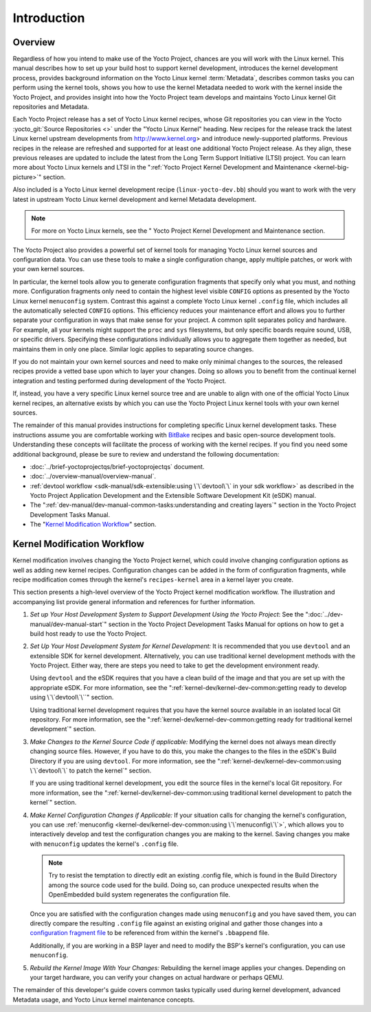 .. SPDX-License-Identifier: CC-BY-2.0-UK

************
Introduction
************

.. _kernel-dev-overview:

Overview
========

Regardless of how you intend to make use of the Yocto Project, chances
are you will work with the Linux kernel. This manual describes how to
set up your build host to support kernel development, introduces the
kernel development process, provides background information on the Yocto
Linux kernel :term:`Metadata`, describes
common tasks you can perform using the kernel tools, shows you how to
use the kernel Metadata needed to work with the kernel inside the Yocto
Project, and provides insight into how the Yocto Project team develops
and maintains Yocto Linux kernel Git repositories and Metadata.

Each Yocto Project release has a set of Yocto Linux kernel recipes,
whose Git repositories you can view in the Yocto
:yocto_git:`Source Repositories <>` under the "Yocto Linux Kernel"
heading. New recipes for the release track the latest Linux kernel
upstream developments from http://www.kernel.org> and introduce
newly-supported platforms. Previous recipes in the release are refreshed
and supported for at least one additional Yocto Project release. As they
align, these previous releases are updated to include the latest from
the Long Term Support Initiative (LTSI) project. You can learn more
about Yocto Linux kernels and LTSI in the ":ref:`Yocto Project Kernel
Development and Maintenance <kernel-big-picture>`" section.

Also included is a Yocto Linux kernel development recipe
(``linux-yocto-dev.bb``) should you want to work with the very latest in
upstream Yocto Linux kernel development and kernel Metadata development.

.. note::

   For more on Yocto Linux kernels, see the "
   Yocto Project Kernel Development and Maintenance
   section.

The Yocto Project also provides a powerful set of kernel tools for
managing Yocto Linux kernel sources and configuration data. You can use
these tools to make a single configuration change, apply multiple
patches, or work with your own kernel sources.

In particular, the kernel tools allow you to generate configuration
fragments that specify only what you must, and nothing more.
Configuration fragments only need to contain the highest level visible
``CONFIG`` options as presented by the Yocto Linux kernel ``menuconfig``
system. Contrast this against a complete Yocto Linux kernel ``.config``
file, which includes all the automatically selected ``CONFIG`` options.
This efficiency reduces your maintenance effort and allows you to
further separate your configuration in ways that make sense for your
project. A common split separates policy and hardware. For example, all
your kernels might support the ``proc`` and ``sys`` filesystems, but
only specific boards require sound, USB, or specific drivers. Specifying
these configurations individually allows you to aggregate them together
as needed, but maintains them in only one place. Similar logic applies
to separating source changes.

If you do not maintain your own kernel sources and need to make only
minimal changes to the sources, the released recipes provide a vetted
base upon which to layer your changes. Doing so allows you to benefit
from the continual kernel integration and testing performed during
development of the Yocto Project.

If, instead, you have a very specific Linux kernel source tree and are
unable to align with one of the official Yocto Linux kernel recipes, an
alternative exists by which you can use the Yocto Project Linux kernel
tools with your own kernel sources.

The remainder of this manual provides instructions for completing
specific Linux kernel development tasks. These instructions assume you
are comfortable working with
`BitBake <http://openembedded.org/wiki/Bitbake>`__ recipes and basic
open-source development tools. Understanding these concepts will
facilitate the process of working with the kernel recipes. If you find
you need some additional background, please be sure to review and
understand the following documentation:

-  :doc:`../brief-yoctoprojectqs/brief-yoctoprojectqs` document.

-  :doc:`../overview-manual/overview-manual`.

-  :ref:`devtool
   workflow <sdk-manual/sdk-extensible:using \`\`devtool\`\` in your sdk workflow>`
   as described in the Yocto Project Application Development and the
   Extensible Software Development Kit (eSDK) manual.

-  The ":ref:`dev-manual/dev-manual-common-tasks:understanding and creating layers`"
   section in the Yocto Project Development Tasks Manual.

-  The "`Kernel Modification
   Workflow <#kernel-modification-workflow>`__" section.

Kernel Modification Workflow
============================

Kernel modification involves changing the Yocto Project kernel, which
could involve changing configuration options as well as adding new
kernel recipes. Configuration changes can be added in the form of
configuration fragments, while recipe modification comes through the
kernel's ``recipes-kernel`` area in a kernel layer you create.

This section presents a high-level overview of the Yocto Project kernel
modification workflow. The illustration and accompanying list provide
general information and references for further information.

.. image:: figures/kernel-dev-flow.png
   :align: center

1. *Set up Your Host Development System to Support Development Using the
   Yocto Project*: See the ":doc:`../dev-manual/dev-manual-start`" section in
   the Yocto Project Development Tasks Manual for options on how to get
   a build host ready to use the Yocto Project.

2. *Set Up Your Host Development System for Kernel Development:* It is
   recommended that you use ``devtool`` and an extensible SDK for kernel
   development. Alternatively, you can use traditional kernel
   development methods with the Yocto Project. Either way, there are
   steps you need to take to get the development environment ready.

   Using ``devtool`` and the eSDK requires that you have a clean build
   of the image and that you are set up with the appropriate eSDK. For
   more information, see the
   ":ref:`kernel-dev/kernel-dev-common:getting ready to develop using \`\`devtool\`\``"
   section.

   Using traditional kernel development requires that you have the
   kernel source available in an isolated local Git repository. For more
   information, see the
   ":ref:`kernel-dev/kernel-dev-common:getting ready for traditional kernel development`"
   section.

3. *Make Changes to the Kernel Source Code if applicable:* Modifying the
   kernel does not always mean directly changing source files. However,
   if you have to do this, you make the changes to the files in the
   eSDK's Build Directory if you are using ``devtool``. For more
   information, see the
   ":ref:`kernel-dev/kernel-dev-common:using \`\`devtool\`\` to patch the kernel`"
   section.

   If you are using traditional kernel development, you edit the source
   files in the kernel's local Git repository. For more information, see the
   ":ref:`kernel-dev/kernel-dev-common:using traditional kernel development to patch the kernel`"
   section.

4. *Make Kernel Configuration Changes if Applicable:* If your situation
   calls for changing the kernel's configuration, you can use
   :ref:`menuconfig <kernel-dev/kernel-dev-common:using \`\`menuconfig\`\`>`,
   which allows you to
   interactively develop and test the configuration changes you are
   making to the kernel. Saving changes you make with ``menuconfig``
   updates the kernel's ``.config`` file.

   .. note::

      Try to resist the temptation to directly edit an existing
      .config
      file, which is found in the Build Directory among the source code
      used for the build. Doing so, can produce unexpected results when
      the OpenEmbedded build system regenerates the configuration file.

   Once you are satisfied with the configuration changes made using
   ``menuconfig`` and you have saved them, you can directly compare the
   resulting ``.config`` file against an existing original and gather
   those changes into a `configuration fragment
   file <#creating-config-fragments>`__ to be referenced from within the
   kernel's ``.bbappend`` file.

   Additionally, if you are working in a BSP layer and need to modify
   the BSP's kernel's configuration, you can use ``menuconfig``.

5. *Rebuild the Kernel Image With Your Changes:* Rebuilding the kernel
   image applies your changes. Depending on your target hardware, you
   can verify your changes on actual hardware or perhaps QEMU.

The remainder of this developer's guide covers common tasks typically
used during kernel development, advanced Metadata usage, and Yocto Linux
kernel maintenance concepts.
